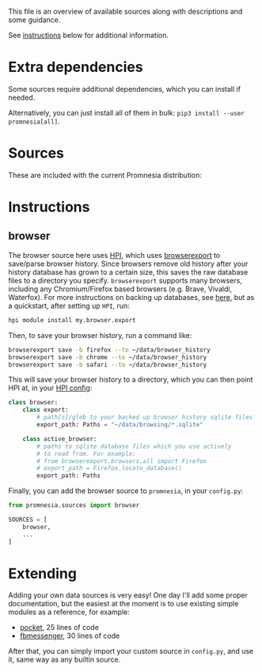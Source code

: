 This file is an overview of available sources along with descriptions and some guidance.

See [[#instructions][instructions]] below for additional information.

* Extra dependencies
Some sources require additional dependencies, which you can install if needed.

#+begin_src python :dir .. :exports output :results output drawer
print('\n') # fix github org-mode issue with drawers

import setup
for (name, description), vals in setup.DEPS_SOURCES.items():
    # fuck org-ruby. promnesia[name] should be in quotes, but then it doesn't render as code. ugh.
    # https://github.com/wallyqs/org-ruby/issues/45
    vals = [v.split('>')[0] for v in vals]
    if len(vals) == 0:
        continue
    print(f"- ~pip3 install --user promnesia[{name}]~")
    print(f'   ')
    print(f'   {description}: {", ".join(vals)}')
#+end_src

#+RESULTS:
:results:


- ~pip3 install --user promnesia[optional]~

   dependencies that bring some bells & whistles: logzero, python-magic
- ~pip3 install --user promnesia[HPI]~

   dependencies for [[https://github.com/karlicoss/HPI][HPI]]: HPI
- ~pip3 install --user promnesia[html]~

   dependencies for sources.html: beautifulsoup4, lxml
- ~pip3 install --user promnesia[markdown]~

   dependencies for sources.markdown: mistletoe
- ~pip3 install --user promnesia[org]~

   dependencies for sources.org: orgparse
:end:

Alternatively, you can just install all of them in bulk: ~pip3 install --user promnesia[all]~.


* Sources

These are included with the current Promnesia distribution:

#+begin_src python :dir ../src :exports output :results output drawer
print('\n') # fix github org-mode issue with drawers

import ast
from pathlib import Path
import os

indent = lambda s: ''.join('  ' + l for l in s.splitlines(keepends=True))

git_root = Path('.').absolute().parent

src = git_root / 'src'

for f in sorted((src / 'promnesia/sources').rglob('*.py')):
    mp = f.relative_to(src)
    module_name = str(mp.with_suffix('')).replace(os.sep, '.')
    if module_name in {
            'promnesia.sources.browser_old',  # deprecated
            'promnesia.sources.takeout_legacy',  # deprecated
            'promnesia.sources.guess',
            'promnesia.sources.demo',
    }:
        continue
    a: ast.Module = ast.parse(f.read_text())
    has_index = False
    for x in a.body:
        if isinstance(x, ast.FunctionDef) and x.name == 'index':
            has_index = True
    if not has_index:
        continue
    link = '../' + str(f.relative_to(git_root))
    print(f'- [[file:{link}][{module_name}]]')
    doc = ast.get_docstring(a, clean=False)
    if doc is not None:
        print(indent(doc))
#+end_src

#+RESULTS:
:results:


- [[file:../src/promnesia/sources/auto.py][promnesia.sources.auto]]

  - discovers files recursively
  - guesses the format (orgmode/markdown/json/etc) by the extension/MIME type
  - can index most of plaintext files, including source code!
  - autodetects Obsidian vault and adds `obsidian://` app protocol support [[file:../src/promnesia/sources/auto_obsidian.py][promnesia.sources.obsidian]]
  - autodetects Logseq graph and adds `logseq://` app protocol support [[file:../src/promnesia/sources/auto_logseq.py][promnesia.sources.logseq]]

- [[file:../src/promnesia/sources/browser.py][promnesia.sources.browser]]

  Uses [[https://github.com/karlicoss/HPI][HPI]] for visits from web browsers.

- [[file:../src/promnesia/sources/fbmessenger.py][promnesia.sources.fbmessenger]]

  Uses [[https://github.com/karlicoss/HPI][HPI]] for the messages data.

- [[file:../src/promnesia/sources/github.py][promnesia.sources.github]]

  Uses [[https://github.com/karlicoss/HPI][HPI]] github module

- [[file:../src/promnesia/sources/hackernews.py][promnesia.sources.hackernews]]

  Uses [[https://github.com/karlicoss/HPI][HPI]] dogsheep module to import HackerNews items.

- [[file:../src/promnesia/sources/hypothesis.py][promnesia.sources.hypothesis]]

  Uses HPI [[https://github.com/karlicoss/HPI/blob/master/doc/MODULES.org#myhypothesis][hypothesis]] module

- [[file:../src/promnesia/sources/instapaper.py][promnesia.sources.instapaper]]

  Uses HPI [[https://github.com/karlicoss/HPI/blob/master/doc/MODULES.org#myinstapaper][instapaper]] module

- [[file:../src/promnesia/sources/pocket.py][promnesia.sources.pocket]]

  Uses [[https://github.com/karlicoss/HPI][HPI]] for Pocket highlights & bookmarks

- [[file:../src/promnesia/sources/reddit.py][promnesia.sources.reddit]]

  Uses HPI [[https://github.com/karlicoss/HPI/blob/master/doc/MODULES.org#myreddit][reddit]] module

- [[file:../src/promnesia/sources/roamresearch.py][promnesia.sources.roamresearch]]

  Uses [[https://github.com/karlicoss/HPI][HPI]] for Roam Research data

- [[file:../src/promnesia/sources/rss.py][promnesia.sources.rss]]

  Uses [[https://github.com/karlicoss/HPI][HPI]] for RSS data.

- [[file:../src/promnesia/sources/shellcmd.py][promnesia.sources.shellcmd]]

  Greps out URLs from an arbitrary shell command results.

- [[file:../src/promnesia/sources/signal.py][promnesia.sources.signal]]

  Collects visits from Signal Desktop's encrypted SQLIite db(s).

- [[file:../src/promnesia/sources/smscalls.py][promnesia.sources.smscalls]]

  Uses [[https://github.com/karlicoss/HPI][HPI]] smscalls module

- [[file:../src/promnesia/sources/stackexchange.py][promnesia.sources.stackexchange]]

  Uses [[https://github.com/karlicoss/HPI][HPI]] for Stackexchange data.

- [[file:../src/promnesia/sources/takeout.py][promnesia.sources.takeout]]

  Uses HPI [[https://github.com/karlicoss/HPI/blob/master/doc/MODULES.org#mygoogletakeoutpaths][google.takeout]] module

- [[file:../src/promnesia/sources/telegram.py][promnesia.sources.telegram]]

  Uses [[https://github.com/fabianonline/telegram_backup#readme][telegram_backup]] database for messages data

- [[file:../src/promnesia/sources/twitter.py][promnesia.sources.twitter]]

  Uses [[https://github.com/karlicoss/HPI][HPI]] for Twitter data.

- [[file:../src/promnesia/sources/vcs.py][promnesia.sources.vcs]]

  Clones & indexes Git repositories (via sources.auto)

- [[file:../src/promnesia/sources/viber.py][promnesia.sources.viber]]

  Collects visits from Viber desktop app (e.g. `~/.ViberPC/XYZ123/viber.db`)

- [[file:../src/promnesia/sources/website.py][promnesia.sources.website]]

  Clones a website with wget and indexes via sources.auto

- [[file:../src/promnesia/sources/zulip.py][promnesia.sources.zulip]]

  Uses [[https://github.com/karlicoss/HPI][HPI]] for Zulip data.

:end:

* Instructions
** browser

The browser source here uses [[https://github.com/karlicoss/HPI][HPI]], which uses
[[https://github.com/purarue/browserexport][browserexport]] to
save/parse browser history. Since browsers remove old history after your
history database has grown to a certain size, this saves the raw database files to
a directory you specify. =browserexport= supports many browsers, including any
Chromium/Firefox based browsers (e.g. Brave, Vivaldi, Waterfox). For more
instructions on backing up databases, see
[[https://github.com/purarue/browserexport#usage][here]], but as
a quickstart, after setting up =HPI=, run:
#+BEGIN_SRC sh
hpi module install my.browser.export
#+END_SRC

Then, to save your browser history, run a command like:
#+BEGIN_SRC sh
browserexport save -b firefox --to ~/data/browser_history
browserexport save -b chrome --to ~/data/browser_history
browserexport save -b safari --to ~/data/browser_history
#+END_SRC

This will save your browser history to a directory, which you can then point
HPI at, in your
[[https://github.com/karlicoss/HPI/blob/master/doc/MODULES.org#mybrowser][HPI
config]]:
#+BEGIN_SRC python
class browser:
    class export:
        # path[s]/glob to your backed up browser history sqlite files
        export_path: Paths = "~/data/browsing/*.sqlite"

    class active_browser:
        # paths to sqlite database files which you use actively
        # to read from. For example:
        # from browserexport.browsers.all import Firefox
        # export_path = Firefox.locate_database()
        export_path: Paths
#+END_SRC

Finally, you can add the browser source to =promnesia=, in your =config.py=:
#+BEGIN_SRC python
from promnesia.sources import browser

SOURCES = [
    browser,
    ...
]
#+END_SRC
* Extending
Adding your own data sources is very easy!
One day I'll add some proper documentation, but the easiest at the moment is to use existing simple modules as a reference, for example:

- [[https://github.com/karlicoss/promnesia/blob/master/src/promnesia/sources/pocket.py][pocket]], 25 lines of code
- [[https://github.com/karlicoss/promnesia/blob/master/src/promnesia/sources/fbmessenger.py][fbmessenger]], 30 lines of code

After that, you can simply import your custom source in =config.py=, and use it, same way as any builtin source.
